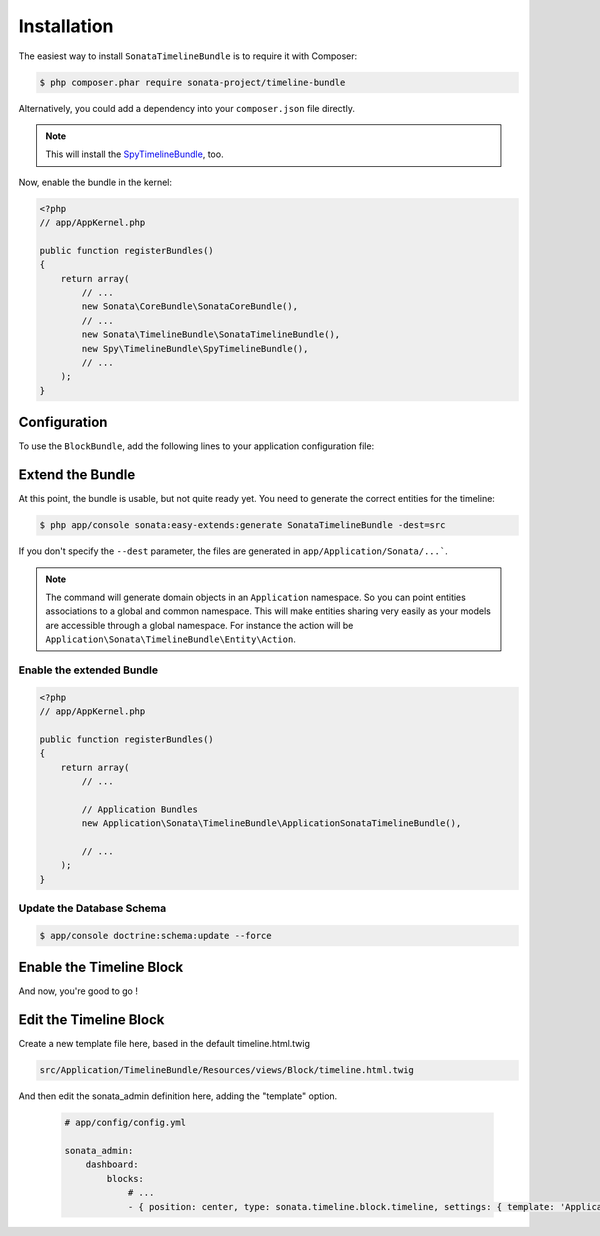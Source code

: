 .. index::
    single: Installation
    single: Configuration

Installation
============

The easiest way to install ``SonataTimelineBundle`` is to require it with Composer:

.. code-block:: bash

    $ php composer.phar require sonata-project/timeline-bundle

Alternatively, you could add a dependency into your ``composer.json`` file directly.

.. note::

    This will install the SpyTimelineBundle_, too.

Now, enable the bundle in the kernel:

.. code-block:: php

    <?php
    // app/AppKernel.php

    public function registerBundles()
    {
        return array(
            // ...
            new Sonata\CoreBundle\SonataCoreBundle(),
            // ...
            new Sonata\TimelineBundle\SonataTimelineBundle(),
            new Spy\TimelineBundle\SpyTimelineBundle(),
            // ...
        );
    }

Configuration
-------------

To use the ``BlockBundle``, add the following lines to your application configuration file:

.. configuration-block::

    .. code-block:: yaml

        # app/config/config.yml

        spy_timeline:
            drivers:
                orm:
                    object_manager: doctrine.orm.entity_manager
                    classes:
                        query_builder: ~ # Spy\TimelineBundle\Driver\ORM\QueryBuilder\QueryBuilder
                        timeline:         Application\Sonata\TimelineBundle\Entity\Timeline
                        action:           Application\Sonata\TimelineBundle\Entity\Action
                        component:        Application\Sonata\TimelineBundle\Entity\Component
                        action_component: Application\Sonata\TimelineBundle\Entity\ActionComponent

            filters:
                data_hydrator:
                    priority:             20
                    service:              spy_timeline.filter.data_hydrator
                    filter_unresolved:    false
                    locators:
                        - spy_timeline.filter.data_hydrator.locator.doctrine_orm

    .. code-block:: yaml

        # app/config/config.yml

        sonata_timeline:
            manager_type:         orm
            class:
                timeline:         %spy_timeline.class.timeline%
                action:           %spy_timeline.class.action%
                component:        %spy_timeline.class.component%
                action_component: %spy_timeline.class.action_component%

Extend the Bundle
-----------------

At this point, the bundle is usable, but not quite ready yet. You need to
generate the correct entities for the timeline:

.. code-block:: bash

    $ php app/console sonata:easy-extends:generate SonataTimelineBundle -dest=src

If you don't specify the ``--dest`` parameter, the files are generated in ``app/Application/Sonata/...```.

.. note::

    The command will generate domain objects in an ``Application`` namespace.
    So you can point entities associations to a global and common namespace.
    This will make entities sharing very easily as your models are accessible
    through a global namespace. For instance the action will be
    ``Application\Sonata\TimelineBundle\Entity\Action``.

Enable the extended Bundle
^^^^^^^^^^^^^^^^^^^^^^^^^^

.. code-block:: php

    <?php
    // app/AppKernel.php

    public function registerBundles()
    {
        return array(
            // ...

            // Application Bundles
            new Application\Sonata\TimelineBundle\ApplicationSonataTimelineBundle(),

            // ...
        );
    }

Update the Database Schema
^^^^^^^^^^^^^^^^^^^^^^^^^^

.. code-block:: bash

    $ app/console doctrine:schema:update --force

Enable the Timeline Block
-------------------------

.. configuration-block::

    .. code-block:: yaml

        # app/config/config.yml

        sonata_block:
            blocks:
                # ...
                sonata.timeline.block.timeline:

    .. code-block:: yaml

        # app/config/config.yml

        sonata_admin:
            dashboard:
                blocks:
                    # ...
                    - { position: center, type: sonata.timeline.block.timeline, settings: { context: SONATA_ADMIN, max_per_page: 25 }}

And now, you're good to go !

Edit the Timeline Block
-------------------------  

.. configuration-block::

Create a new template file here, based in the default timeline.html.twig

.. code-block:: bash

    src/Application/TimelineBundle/Resources/views/Block/timeline.html.twig

And then edit the sonata_admin definition here, adding the "template" option.

  .. code-block:: yaml

        # app/config/config.yml

        sonata_admin:
            dashboard:
                blocks:
                    # ...
                    - { position: center, type: sonata.timeline.block.timeline, settings: { template: 'ApplicationTimelineBundle::Block:timeline.html.twig', context: SONATA_ADMIN, max_per_page: 25}}

.. _SpyTimelineBundle: https://github.com/stephpy/timeline-bundle

